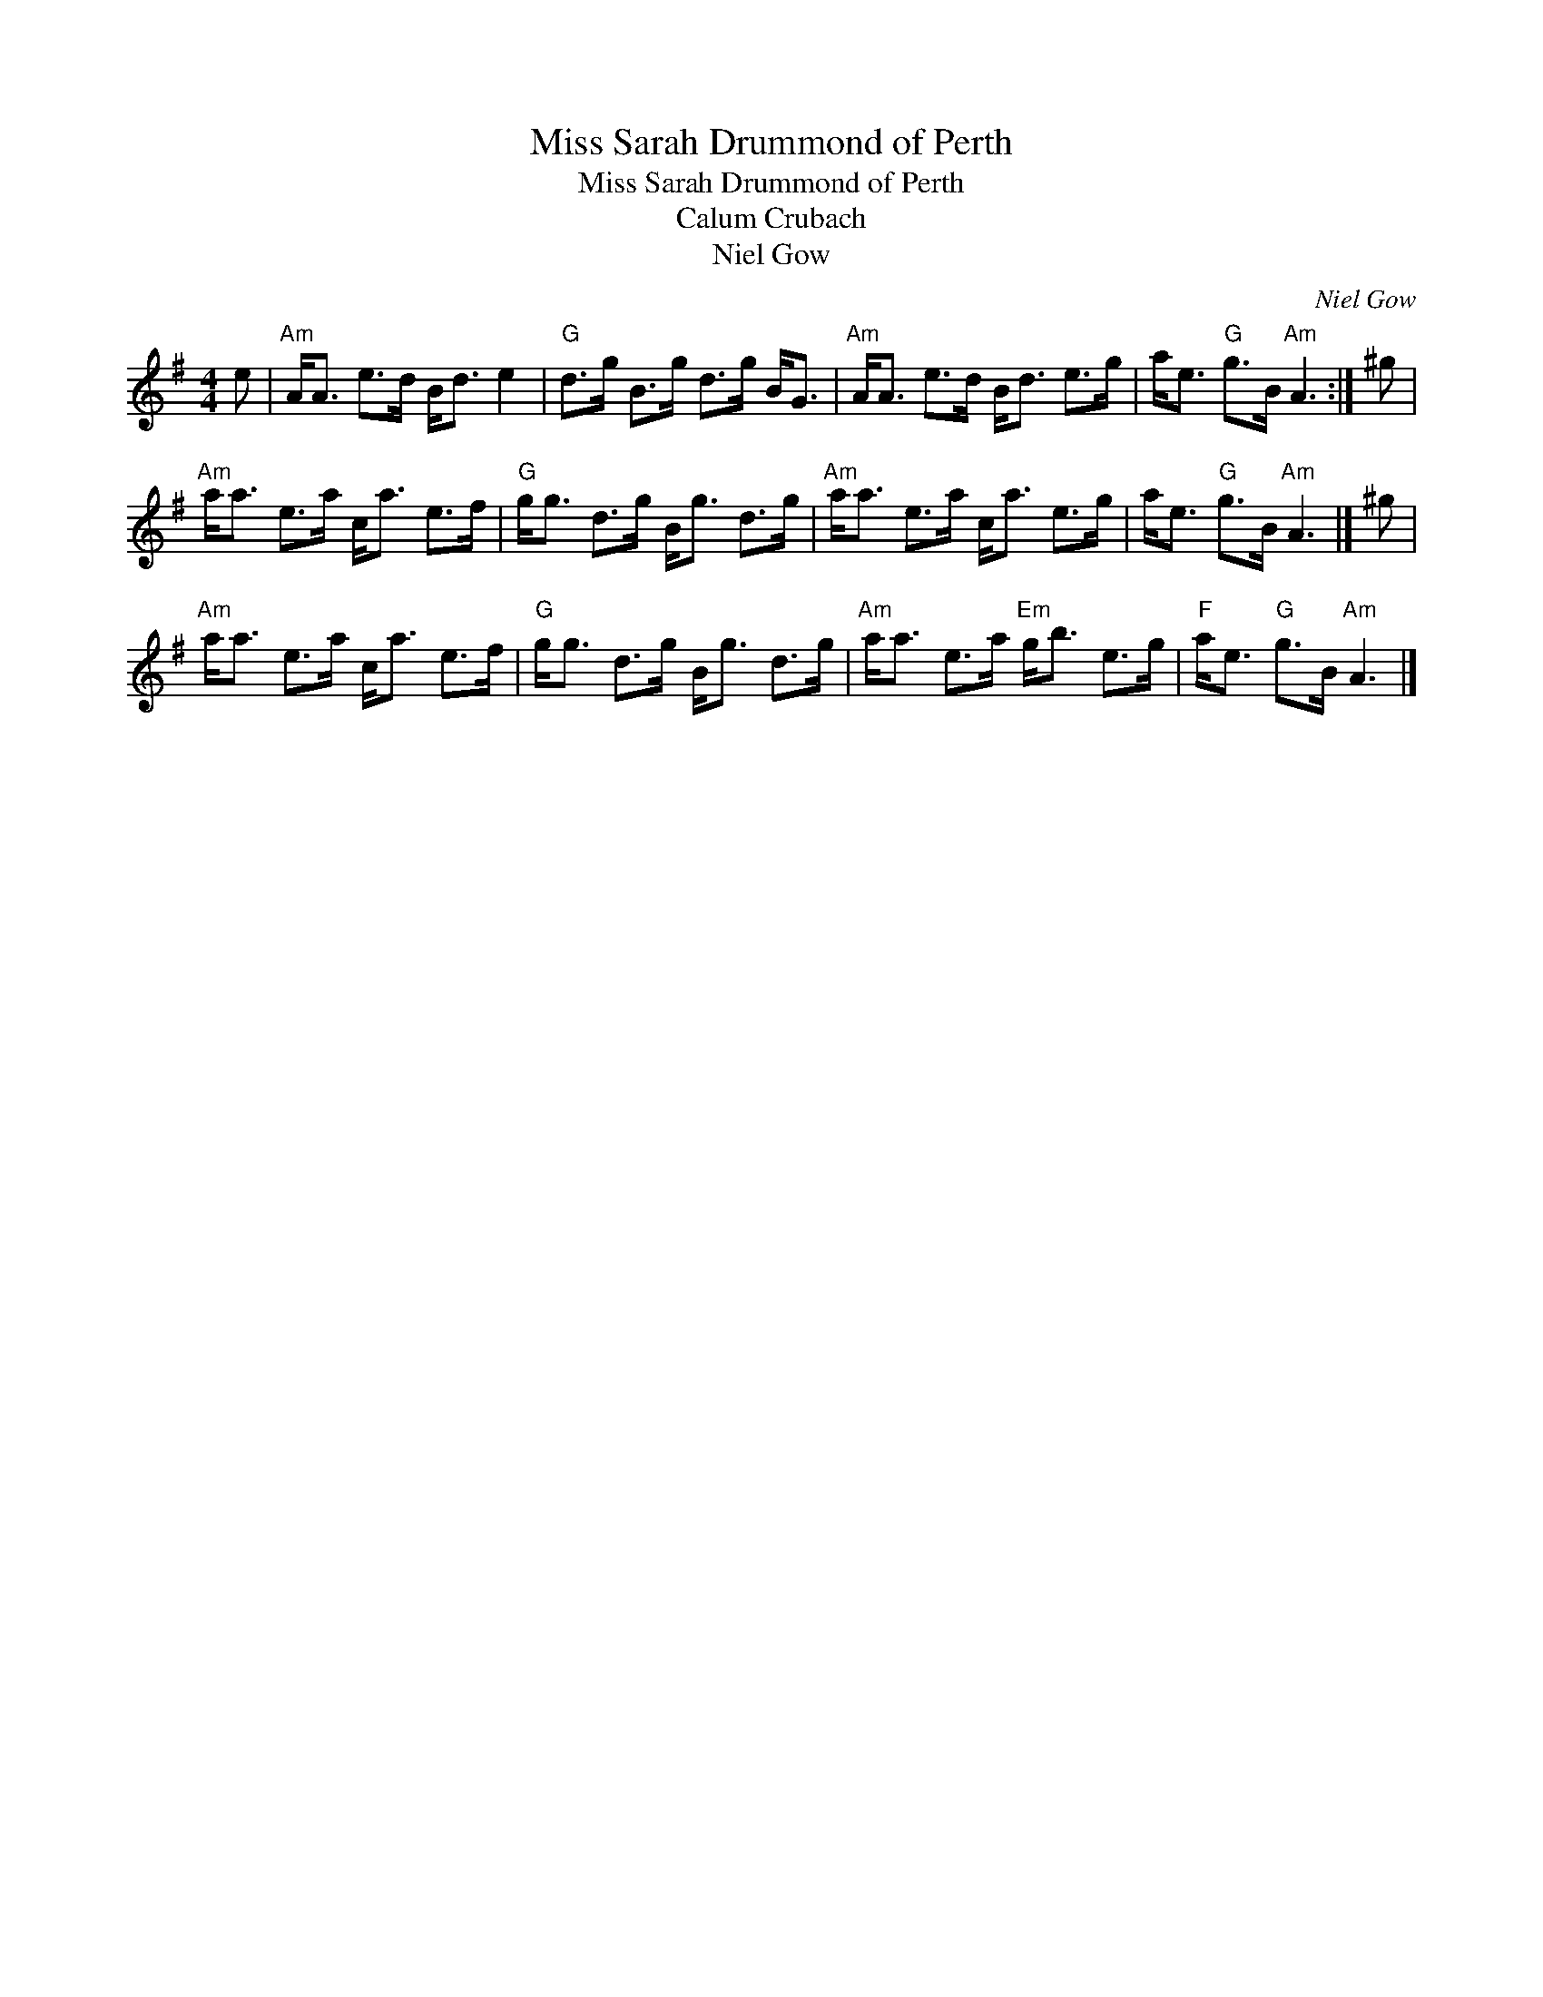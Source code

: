 X:1
T:Miss Sarah Drummond of Perth
T:Miss Sarah Drummond of Perth
T:Calum Crubach
T:Niel Gow
C:Niel Gow
L:1/8
M:4/4
K:G
V:1 treble 
V:1
 e |"Am" A<A e>d B<d e2 |"G" d>g B>g d>g B<G |"Am" A<A e>d B<d e>g | a<e"G" g>B"Am" A3 :| ^g | %6
"Am" a<a e>a c<a e>f |"G" g<g d>g B<g d>g |"Am" a<a e>a c<a e>g | a<e"G" g>B"Am" A3 |] ^g | %11
"Am" a<a e>a c<a e>f |"G" g<g d>g B<g d>g |"Am" a<a e>a"Em" g<b e>g |"F" a<e"G" g>B"Am" A3 |] %15

